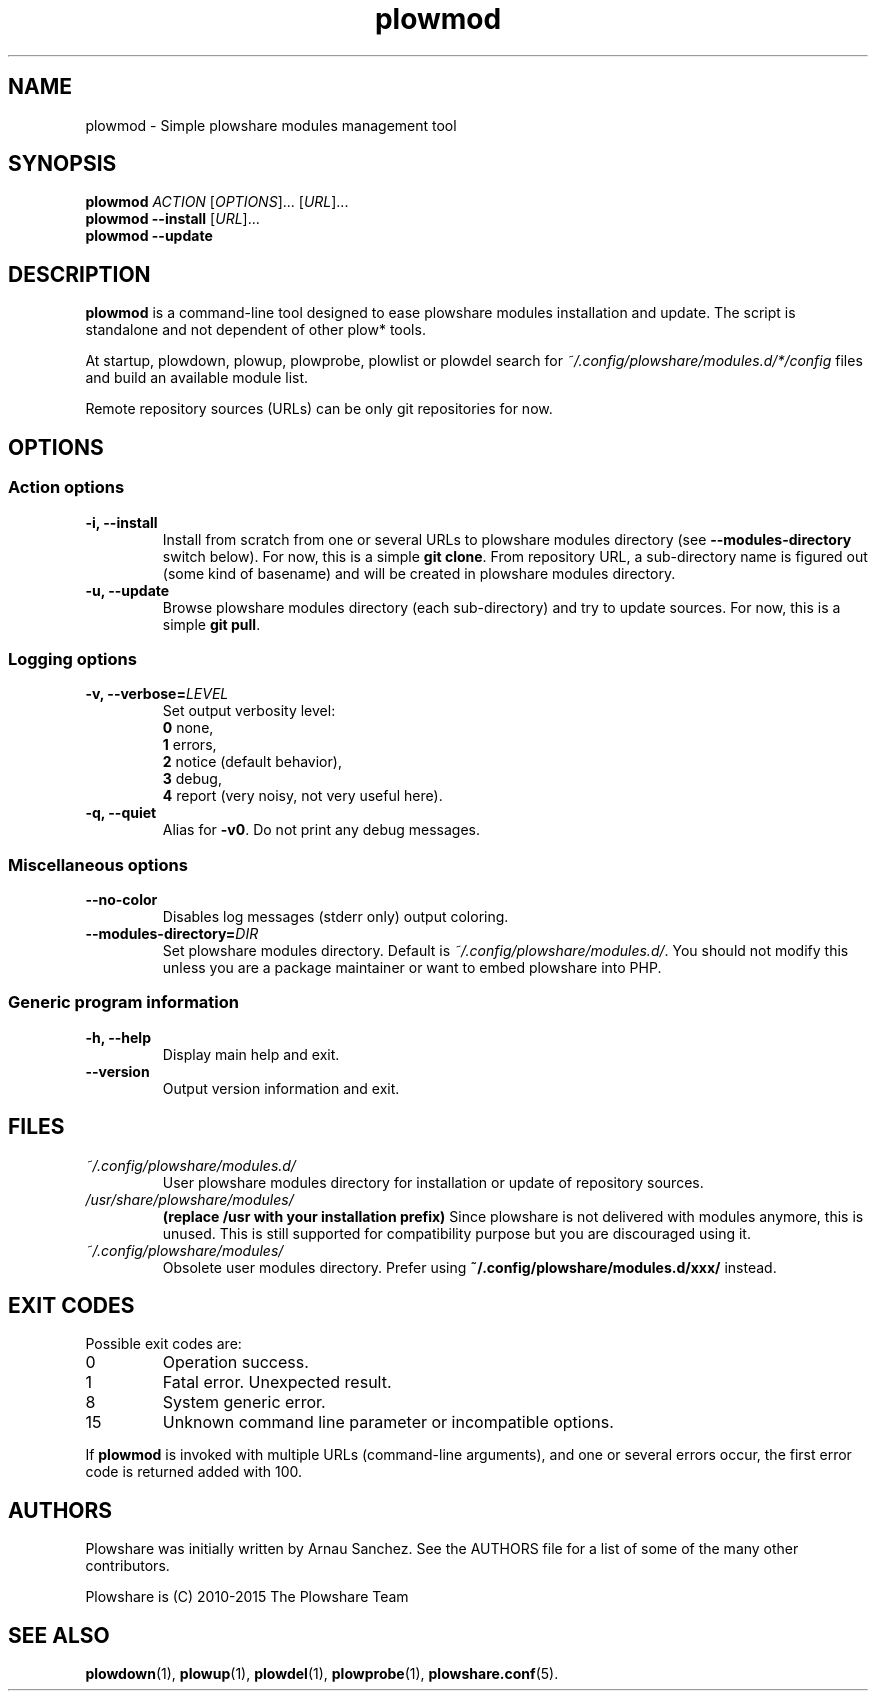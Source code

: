 .\" Copyright (c) 2015 Plowshare Team
.\"
.\" This is free documentation; you can redistribute it and/or
.\" modify it under the terms of the GNU General Public License as
.\" published by the Free Software Foundation; either version 3 of
.\" the License, or (at your option) any later version.
.\"
.\" The GNU General Public License's references to "object code"
.\" and "executables" are to be interpreted as the output of any
.\" document formatting or typesetting system, including
.\" intermediate and printed output.
.\"
.\" This manual is distributed in the hope that it will be useful,
.\" but WITHOUT ANY WARRANTY; without even the implied warranty of
.\" MERCHANTABILITY or FITNESS FOR A PARTICULAR PURPOSE.  See the
.\" GNU General Public License for more details.
.\"
.\" You should have received a copy of the GNU General Public
.\" License along with this manual; if not, see
.\" <http://www.gnu.org/licenses/>.

.TH "plowmod" "1" "March 24, 2015" "GPL" "Plowshare for Bash 4"

.SH NAME
plowmod \- Simple plowshare modules management tool

.SH SYNOPSIS
.B plowmod
\fIACTION\fP [\fIOPTIONS\fP]... [\fIURL\fP]...
.br
.B plowmod --install
[\fIURL\fP]...
.br
.B plowmod --update

.SH DESCRIPTION
.B plowmod
is a command-line tool designed to ease plowshare modules installation and update.
The script is standalone and not dependent of other plow* tools.

At startup, plowdown, plowup, plowprobe, plowlist or plowdel search for \fI~/.config/plowshare/modules.d/*/config\fR
files and build an available module list.

Remote repository sources (URLs) can be only git repositories for now.

.\" ****************************************************************************
.\" * Options                                                                  *
.\" ****************************************************************************
.SH OPTIONS

.SS Action options
.TP
.B -i, --install
Install from scratch from one or several URLs to plowshare modules directory (see \fB--modules-directory\fR switch below).
For now, this is a simple \fBgit clone\fR.
From repository URL, a sub-directory name is figured out (some kind of basename) and will be created in plowshare modules directory.
.TP
.B -u, --update
Browse plowshare modules directory (each sub-directory) and try to update sources.
For now, this is a simple \fBgit pull\fR.
.SS Logging options
.TP
.BI -v, " " --verbose= LEVEL
Set output verbosity level:
.RS
\fB0\fR  none,
.RE
.RS
\fB1\fR  errors,
.RE
.RS
\fB2\fR  notice (default behavior),
.RE
.RS
\fB3\fR  debug,
.RE
.RS
\fB4\fR  report (very noisy, not very useful here).
.RE
.TP
.B -q, --quiet
Alias for \fB-v0\fR. Do not print any debug messages.
.SS Miscellaneous options
.TP
.B "   " --no-color
Disables log messages (stderr only) output coloring.
.TP
.BI "   " " " --modules-directory= DIR
Set plowshare modules directory. Default is \fI~/.config/plowshare/modules.d/\fR.
You should not modify this unless you are a package maintainer or want to embed plowshare into PHP.
.SS Generic program information
.TP
.B -h, --help
Display main help and exit.
.TP
.B "   " --version
Output version information and exit.

.\" ****************************************************************************
.\" * Files                                                                    *
.\" ****************************************************************************
.SH "FILES"
.TP
.I ~/.config/plowshare/modules.d/
User plowshare modules directory for installation or update of repository sources.
.TP
.I /usr/share/plowshare/modules/
.B (replace /usr with your installation prefix)
Since plowshare is not delivered with modules anymore, this is unused.
This is still supported for compatibility purpose but you are discouraged using it.
.TP
.I ~/.config/plowshare/modules/
Obsolete user modules directory. Prefer using \fB~/.config/plowshare/modules.d/xxx/\fR instead.

.\" ****************************************************************************
.\" * Exit codes                                                               *
.\" ****************************************************************************
.SH "EXIT CODES"

Possible exit codes are:
.IP 0
Operation success.
.IP 1
Fatal error. Unexpected result.
.IP 8
System generic error.
.IP 15
Unknown command line parameter or incompatible options.
.PP
If
.B plowmod
is invoked with multiple URLs (command-line arguments),
and one or several errors occur, the first error code is returned added with 100.

.\" ****************************************************************************
.\" * Authors / See Also                                                       *
.\" ****************************************************************************
.SH AUTHORS
Plowshare was initially written by Arnau Sanchez. See the AUTHORS file for a list of some of the many other contributors.

Plowshare is (C) 2010-2015 The Plowshare Team
.SH "SEE ALSO"
.BR plowdown (1),
.BR plowup (1),
.BR plowdel (1),
.BR plowprobe (1),
.BR plowshare.conf (5).
